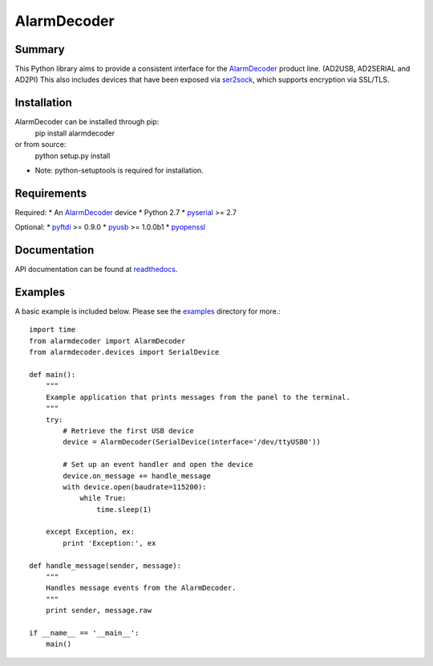 .. _AlarmDecoder: http://www.alarmdecoder.com
.. _ser2sock: http://github.com/nutechsoftware/ser2sock
.. _pyftdi: https://github.com/eblot/pyftdi
.. _pyusb: http://sourceforge.net/apps/trac/pyusb
.. _pyserial: http://pyserial.sourceforge.net
.. _pyopenssl: https://launchpad.net/pyopenssl
.. _readthedocs: http://alarmdecoder.readthedocs.org
.. _examples: http://github.com/nutechsoftware/alarmdecoder/tree/master/examples

============
AlarmDecoder
============

-------
Summary
-------

This Python library aims to provide a consistent interface for the `AlarmDecoder`_ product line. (AD2USB, AD2SERIAL and AD2PI)
This also includes devices that have been exposed via `ser2sock`_, which
supports encryption via SSL/TLS.

------------
Installation
------------
AlarmDecoder can be installed through pip:
    pip install alarmdecoder

or from source:
    python setup.py install

* Note: python-setuptools is required for installation.

------------
Requirements
------------
Required:
* An `AlarmDecoder`_ device
* Python 2.7
* `pyserial`_ >= 2.7

Optional:
* `pyftdi`_ >= 0.9.0
* `pyusb`_ >= 1.0.0b1
* `pyopenssl`_

-------------
Documentation
-------------
API documentation can be found at `readthedocs`_.

--------
Examples
--------
A basic example is included below.  Please see the `examples`_ directory for more.::

    import time
    from alarmdecoder import AlarmDecoder
    from alarmdecoder.devices import SerialDevice

    def main():
        """
        Example application that prints messages from the panel to the terminal.
        """
        try:
            # Retrieve the first USB device
            device = AlarmDecoder(SerialDevice(interface='/dev/ttyUSB0'))

            # Set up an event handler and open the device
            device.on_message += handle_message
            with device.open(baudrate=115200):
                while True:
                    time.sleep(1)

        except Exception, ex:
            print 'Exception:', ex

    def handle_message(sender, message):
        """
        Handles message events from the AlarmDecoder.
        """
        print sender, message.raw

    if __name__ == '__main__':
        main()
